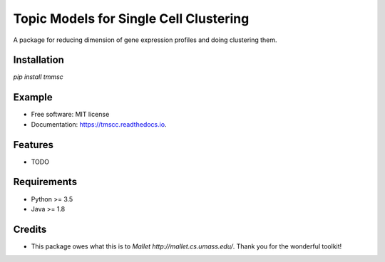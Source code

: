 =======================================
Topic Models for Single Cell Clustering
=======================================


.. image:: https://img.shields.io/pypi/v/tmscc.svg
        :target: https://pypi.python.org/pypi/tmscc

.. image:: https://img.shields.io/travis/tarohi24/tmscc.svg
        :target: https://travis-ci.org/tarohi24/tmscc

.. image:: https://readthedocs.org/projects/tmscc/badge/?version=latest
        :target: https://tmscc.readthedocs.io/en/latest/?badge=latest
        :alt: Documentation Status




A package for reducing dimension of gene expression profiles and doing clustering them.

Installation
-------

`pip install tmmsc`


Example
-------
.. code-block:: python
   from tm import LDA
   import numpy as np
   import pandas as pd
   from sklearn.cluster import KMeans

   profile = pd.DataFrame(
       np.arange(200).reshape([5, 40])
   )  # gene expression profile (genes*cells matrix)
   profile.index = ['CHEK2', 'MSH2', 'PTEN', 'TSC1', 'HER2']

   lda = tm.LDA(
       n_topics=4,
       profile=profile,
       outdir='~/tmp',
   )
   # LDA's estimation (This takes some time.)
   lda.estimate()
   # lda's theta() can be used for clustering, such as k-means
   kmeans = KMeans(n_clusters=2).fit_predict(lda.theta())


* Free software: MIT license
* Documentation: https://tmscc.readthedocs.io.


Features
--------

* TODO


Requirements
-------

* Python >= 3.5
* Java >= 1.8

Credits
-------

* This package owes what this is to `Mallet http://mallet.cs.umass.edu/`. Thank you for the wonderful toolkit!
